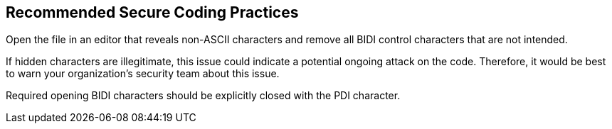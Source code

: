 == Recommended Secure Coding Practices

Open the file in an editor that reveals non-ASCII characters and remove all BIDI control characters that are not intended.

If hidden characters are illegitimate, this issue could indicate a potential ongoing attack on the code. Therefore, it would be best to warn your organization's security team about this issue.

Required opening BIDI characters should be explicitly closed with the PDI character.
